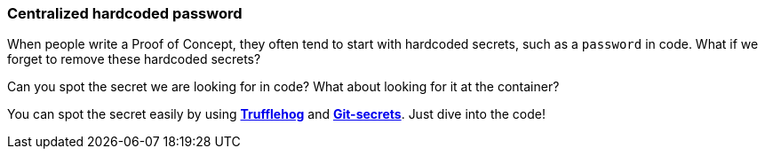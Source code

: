 === Centralized hardcoded password

When people write a Proof of Concept, they often tend to start with hardcoded secrets, such as a `password` in code. What if we forget to remove these hardcoded secrets?

Can you spot the secret we are looking for in code? What about looking for it at the container?

You can spot the secret easily by using https://github.com/trufflesecurity/truffleHog[*Trufflehog*] and https://github.com/awslabs/git-secrets[*Git-secrets*]. Just dive into the code!
